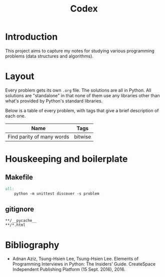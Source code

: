 #+title: Codex

# Include additional CSS styles. Sadly the readtheorg theme does not appear to
# come bundled with Haskell syntax colors, so we have to generate these ourselves.
#+HTML_HEAD: <link rel="stylesheet" type="text/css" href="syntax-highlighting.css"/>
#+HTML_HEAD: <link rel="stylesheet" type="text/css" href="style.css" />

# Set default header argument for all source code blocks. The "no-export" means
# that we do not expand noweb references when exporting (weaving) --- the fact
# that this is not the default option is odd.
#+PROPERTY: header-args :noweb no-export

# Number the top 5 levels of headings; since h1 is the title, this means headings
# up to 4 numbers --- e.g., "1.2.3.4".
#+OPTIONS: H:5

#+BIBLIOGRAPHY: citations.bib

* Introduction

This project aims to capture my notes for studying various programming problems (data structures and algorithms).

* Layout

Every problem gets its own =.org= file. The solutions are all in Python. All solutions are "standalone" in that none of them use any libraries other than what's provided by Python's standard libraries.

Below is a table of every problem, with tags that give a brief description of each one.

| Name                      | Tags    |
|---------------------------+---------|
| Find parity of many words | bitwise |

* Houskeeping and boilerplate

** Makefile

#+begin_src makefile :tangle Makefile :eval no
all:
	python -m unittest discover -s problem
#+end_src

** gitignore

#+begin_src gitignore :tangle .gitignore :eval no
**/__pycache__
**/*.html
#+end_src

* Bibliography

- Adnan Aziz, Tsung-Hsien Lee, Tsung-Hsien Lee. Elements of Programming Interviews in Python: The Insiders’ Guide. CreateSpace Independent Publishing Platform (15 Sept. 2016), 2016.
